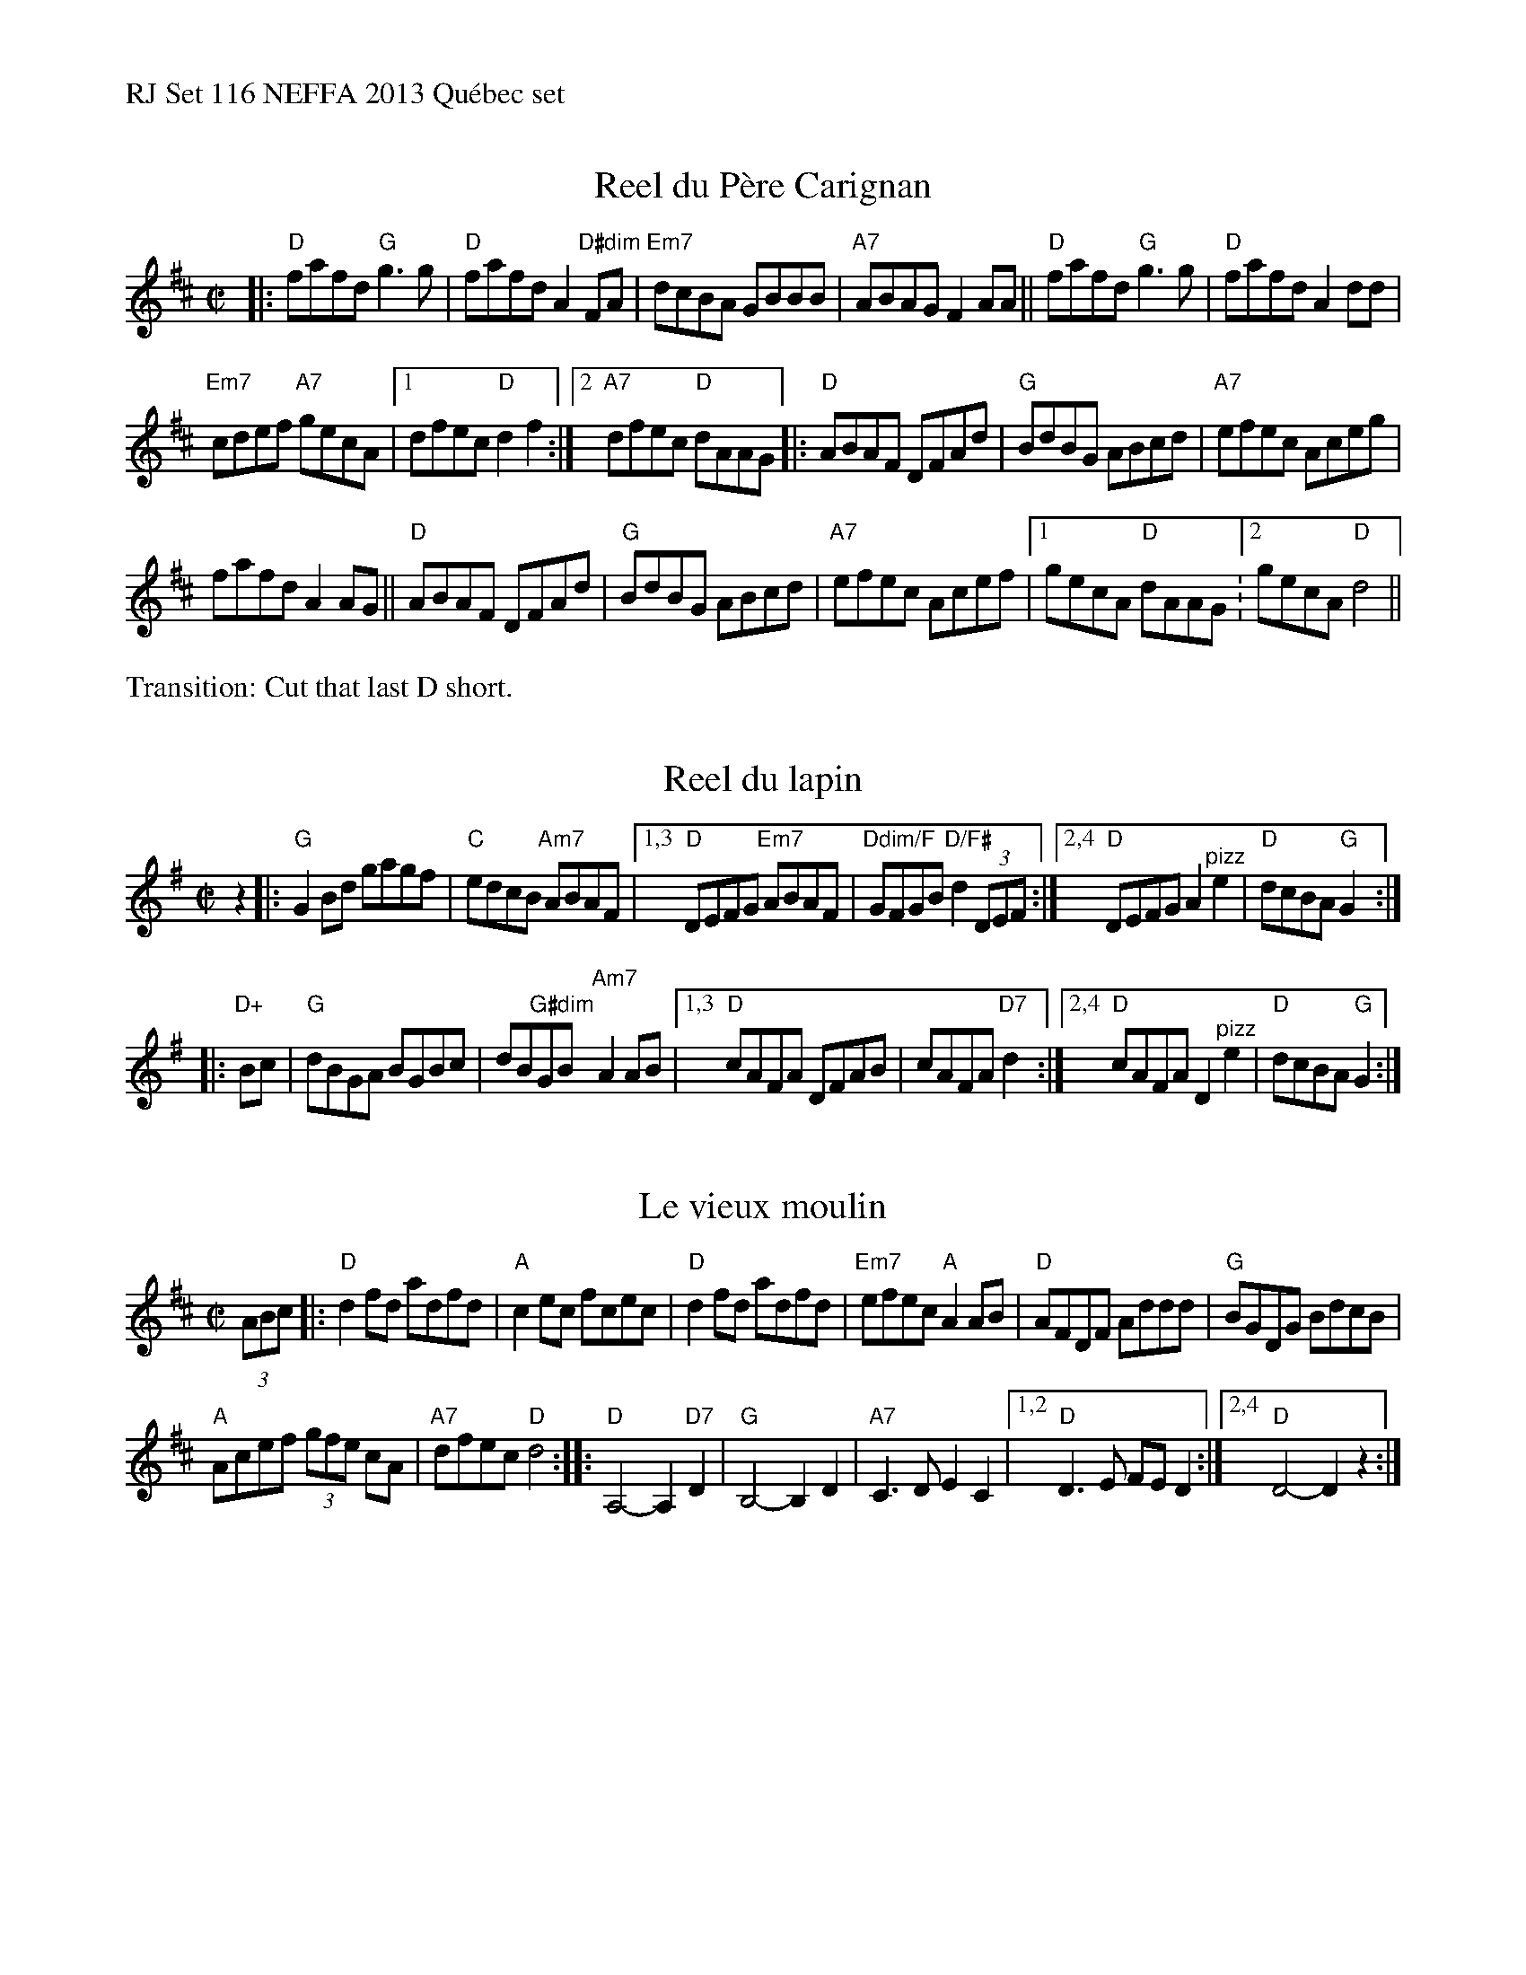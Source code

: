 %%text RJ Set 116 NEFFA 2013 Qu\'ebec set


X: 1
T: Reel du P\`ere Carignan
M: C|
L: 1/8
R: reel
K: D
|:\
"D"fafd "G"g3g | "D"fafd A2"D#dim"FA |\
"Em7"dcBA GBBB | "A7"ABAG F2AA ||\
"D"fafd "G"g3g | "D"fafd A2dd |
"Em7"cdef "A7"gecA |1 dfec "D"d2 f2 :|[2 "A7"dfec "D"dAAG \
|:\
"D"ABAF DFAd | "G"BdBG ABcd |\
"A7"efec Aceg |
fafd A2AG ||\
"D"ABAF DFAd | "G"BdBG ABcd |\
"A7"efec Acef |1 gecA "D"dAAG :[2 gecA "D"d4 ||
%%text Transition: Cut that last D short.


X: 2
T: Reel du lapin
M: C|
L: 1/8
R: reel
K: G
z2 |:\
"G"G2Bd gagf | "C"edcB "Am7"ABAF |\
[1,3 "D"DEFG "Em7"ABAF | "Ddim/F"GFGB "D/F#"d2(3DEF :|\
[2,4 "D"DEFG A2 "^pizz"e2 | "D"dcBA "G"G2  :|
|: "D+"Bc |\
"G"dBGA BGBc | dB"G#dim"GBx "Am7"A2 AB |\
[1,3 "D"cAFA DFAB | cAFA "D7"d2 :|\
[2,4 "D"cAFA D2 "^pizz"e2 | "D"dcBA "G"G2 :|
% text 4/25/13


X: 3
T: Le vieux moulin
M: C|
L: 1/8
R: reel
K: D
(3ABc |:\
"D"d2fd adfd | "A"c2ec fcec |\
"D"d2fd adfd | "Em7"efec "A"A2AB |\
"D"AFDF Addd | "G"BGDG BdcB |
"A"Acef (3gfe cA | "A7"dfec "D"d4 ::\
"D"A,4-A,2 "D7"D2 | "G"B,4-B,2 D2 |\
"A7"C3D E2C2 |[1,2 "D"D3E FE D2 :|[2,4 "D"D4- D2z2 :|


X: 4
T: Mademoiselle McCloud
M: C|
L: 1/8
K: G
|:\
"G"G2Bd edBg- | gBBA BcBA | "G"G2Bd "G#dim"edBg- | "Am"gAAG "D/F#"AcBA |\
"G"G2Bd edBg- | gBBA Bdef |
"C"gage "A/C#"d2fa | "D"gedB "D/F#"A [1 cBA :|2 def |:\
"G".g2.f2 "D/F#"edBg- | "Em"gBBA "D/F#"Bdef |
"G"gage "Em"d2fa | "Am"gedB "D"Adef |\
"G".g2.f2 "D/F#"edBg- | "Em"gBBA "D/F#"Bdef | "C"gage "A/C#"d2fa | "D"gedB "/F#"A \
[1 def :|[2 cBA |]["fin" z"G"G2 |]
% text 4/25/13

